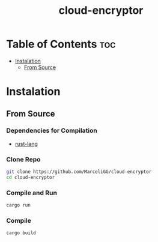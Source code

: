 #+TITLE: cloud-encryptor

* Table of Contents :toc:
- [[#instalation][Instalation]]
  - [[#from-source][From Source]]

* Instalation
** From Source
*** Dependencies for Compilation
- [[https://www.rust-lang.org/][rust-lang]]

*** Clone Repo
#+begin_src sh
git clone https://github.com/MarceliGG/cloud-encryptor
cd cloud-encryptor
#+end_src

*** Compile and Run
#+begin_src sh
cargo run
#+end_src

*** Compile
#+begin_src sh
cargo build
#+end_src

